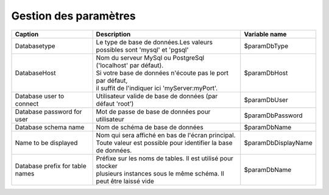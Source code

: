 .. raw:: latex

    \newpage

.. title:: ParametersManagement

Gestion des paramètres
-------------------------

===============================================    ===================================================================    =================================================    
**Caption**                                        | **Description**                                                      **Variable name**     
               
Databasetype                                       | Le type de base de données.Les valeurs
                                                   | possibles sont 'mysql' et 'pgsql'                                     $paramDbType
                       
DatabaseHost                                       | Nom du serveur MySql ou PostgreSql ('localhost' par défaut).
                                                   | Si votre base de données n'écoute pas le port par défaut,
                                                   | il suffit de l'indiquer ici 'myServer:myPort'.                       $paramDbHost

Database user to connect                           | Utilisateur valide de base de données (par défaut 'root')            $paramDbUser       
          
                    
Database password for user                         | Mot de passe de base de données pour utilisateur                     $paramDbPassword

Database schema name                               | Nom de schéma de base de données                                     $paramDbName                                                                            

Name to be displayed                               | Nom qui sera affiché en bas de l'écran principal.                    $paramDbDisplayName
                                                   | Toute valeur est possible pour identifier la base de données.   

Database prefix for table names                    | Préfixe sur les noms de tables. Il est utilisé pour stocker 
                                                   | plusieurs instances sous le même schéma. Il peut être laissé vide    $paramDbName                                                                                                                                              
===============================================    ===================================================================    ================================================= 
